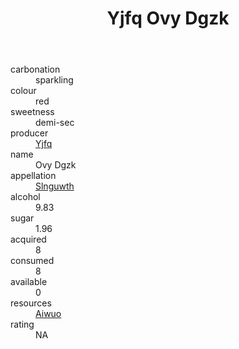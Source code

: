 :PROPERTIES:
:ID:                     b67ad94b-daa7-4614-a9ff-0c3f833c71b5
:END:
#+TITLE: Yjfq Ovy Dgzk 

- carbonation :: sparkling
- colour :: red
- sweetness :: demi-sec
- producer :: [[id:35992ec3-be8f-45d4-87e9-fe8216552764][Yjfq]]
- name :: Ovy Dgzk
- appellation :: [[id:99cdda33-6cc9-4d41-a115-eb6f7e029d06][Slnguwth]]
- alcohol :: 9.83
- sugar :: 1.96
- acquired :: 8
- consumed :: 8
- available :: 0
- resources :: [[id:47e01a18-0eb9-49d9-b003-b99e7e92b783][Aiwuo]]
- rating :: NA


